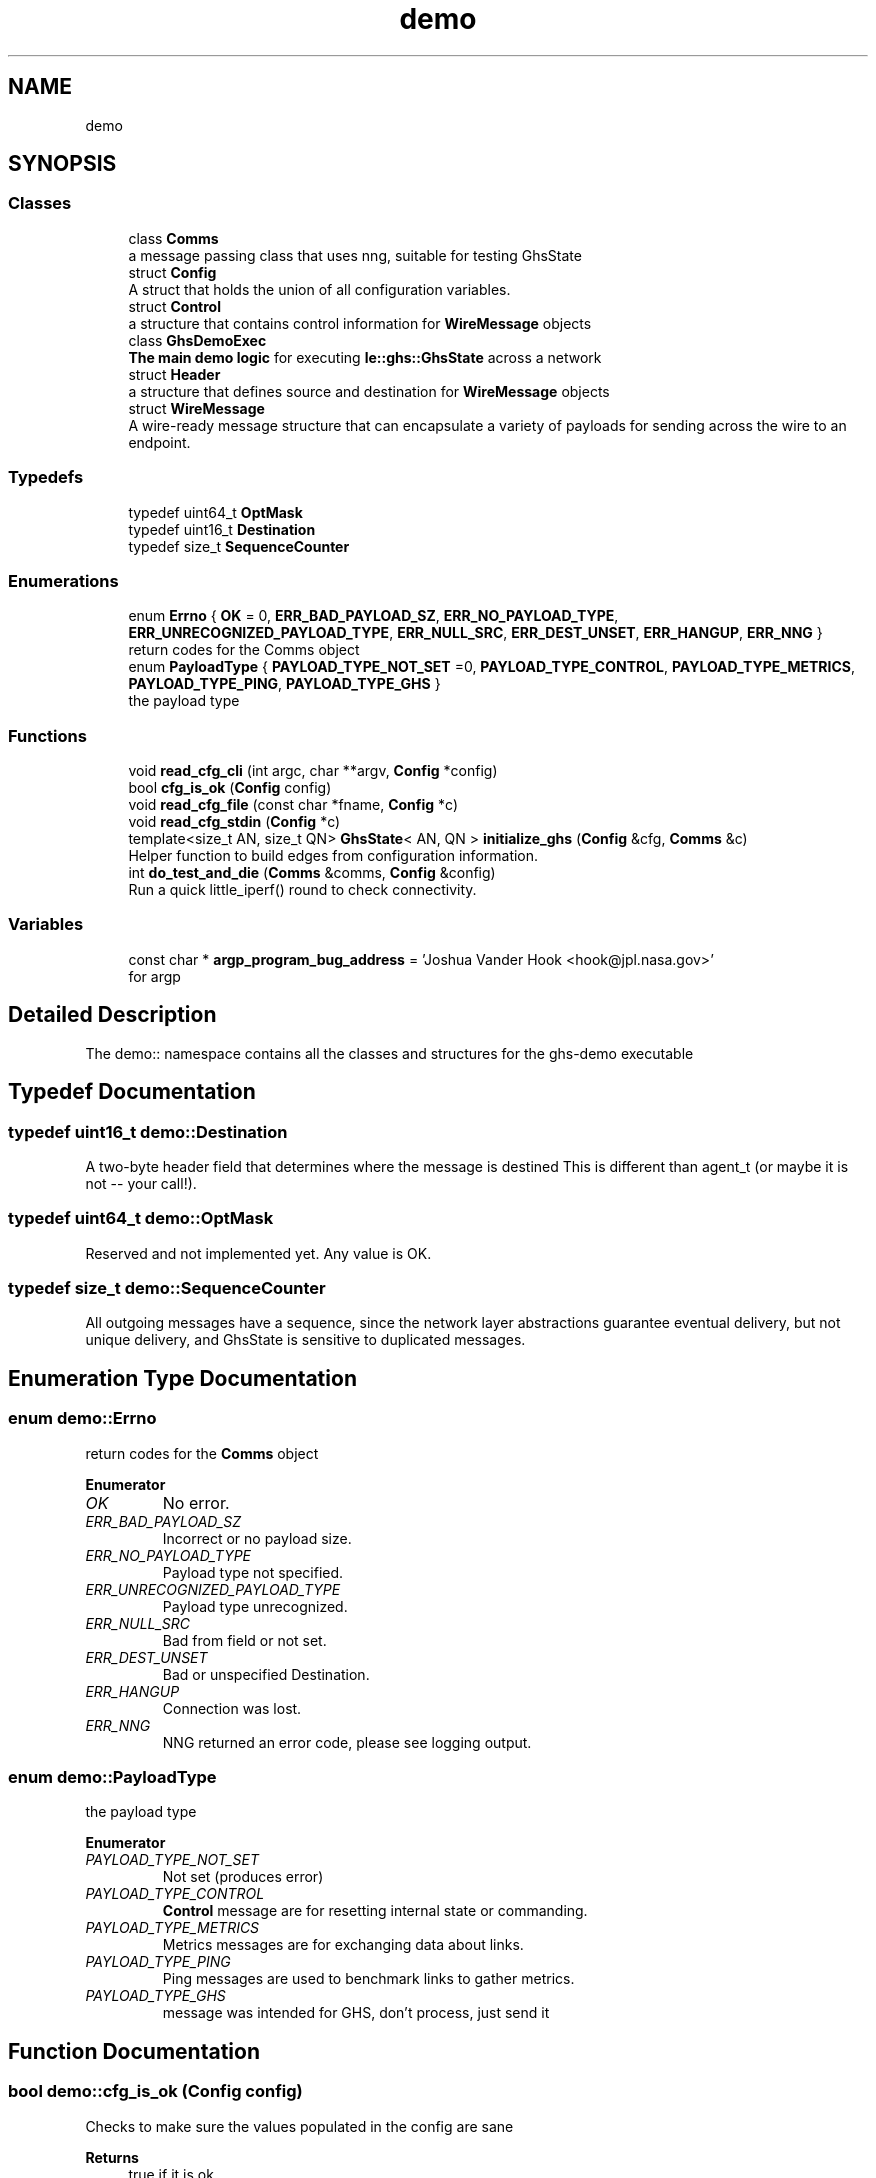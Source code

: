 .TH "demo" 3 "Wed Jun 15 2022" "GHS" \" -*- nroff -*-
.ad l
.nh
.SH NAME
demo
.SH SYNOPSIS
.br
.PP
.SS "Classes"

.in +1c
.ti -1c
.RI "class \fBComms\fP"
.br
.RI "a message passing class that uses nng, suitable for testing GhsState "
.ti -1c
.RI "struct \fBConfig\fP"
.br
.RI "A struct that holds the union of all configuration variables\&. "
.ti -1c
.RI "struct \fBControl\fP"
.br
.RI "a structure that contains control information for \fBWireMessage\fP objects "
.ti -1c
.RI "class \fBGhsDemoExec\fP"
.br
.RI "\fBThe main demo logic\fP for executing \fBle::ghs::GhsState\fP across a network "
.ti -1c
.RI "struct \fBHeader\fP"
.br
.RI "a structure that defines source and destination for \fBWireMessage\fP objects "
.ti -1c
.RI "struct \fBWireMessage\fP"
.br
.RI "A wire-ready message structure that can encapsulate a variety of payloads for sending across the wire to an endpoint\&. "
.in -1c
.SS "Typedefs"

.in +1c
.ti -1c
.RI "typedef uint64_t \fBOptMask\fP"
.br
.ti -1c
.RI "typedef uint16_t \fBDestination\fP"
.br
.ti -1c
.RI "typedef size_t \fBSequenceCounter\fP"
.br
.in -1c
.SS "Enumerations"

.in +1c
.ti -1c
.RI "enum \fBErrno\fP { \fBOK\fP = 0, \fBERR_BAD_PAYLOAD_SZ\fP, \fBERR_NO_PAYLOAD_TYPE\fP, \fBERR_UNRECOGNIZED_PAYLOAD_TYPE\fP, \fBERR_NULL_SRC\fP, \fBERR_DEST_UNSET\fP, \fBERR_HANGUP\fP, \fBERR_NNG\fP }"
.br
.RI "return codes for the Comms object "
.ti -1c
.RI "enum \fBPayloadType\fP { \fBPAYLOAD_TYPE_NOT_SET\fP =0, \fBPAYLOAD_TYPE_CONTROL\fP, \fBPAYLOAD_TYPE_METRICS\fP, \fBPAYLOAD_TYPE_PING\fP, \fBPAYLOAD_TYPE_GHS\fP }"
.br
.RI "the payload type "
.in -1c
.SS "Functions"

.in +1c
.ti -1c
.RI "void \fBread_cfg_cli\fP (int argc, char **argv, \fBConfig\fP *config)"
.br
.ti -1c
.RI "bool \fBcfg_is_ok\fP (\fBConfig\fP config)"
.br
.ti -1c
.RI "void \fBread_cfg_file\fP (const char *fname, \fBConfig\fP *c)"
.br
.ti -1c
.RI "void \fBread_cfg_stdin\fP (\fBConfig\fP *c)"
.br
.ti -1c
.RI "template<size_t AN, size_t QN> \fBGhsState\fP< AN, QN > \fBinitialize_ghs\fP (\fBConfig\fP &cfg, \fBComms\fP &c)"
.br
.RI "Helper function to build edges from configuration information\&. "
.ti -1c
.RI "int \fBdo_test_and_die\fP (\fBComms\fP &comms, \fBConfig\fP &config)"
.br
.RI "Run a quick little_iperf() round to check connectivity\&. "
.in -1c
.SS "Variables"

.in +1c
.ti -1c
.RI "const char * \fBargp_program_bug_address\fP = 'Joshua Vander Hook <hook@jpl\&.nasa\&.gov>'"
.br
.RI "for argp "
.in -1c
.SH "Detailed Description"
.PP 
The demo:: namespace contains all the classes and structures for the ghs-demo executable 
.SH "Typedef Documentation"
.PP 
.SS "typedef uint16_t \fBdemo::Destination\fP"
A two-byte header field that determines where the message is destined This is different than agent_t (or maybe it is not -- your call!)\&. 
.SS "typedef uint64_t \fBdemo::OptMask\fP"
Reserved and not implemented yet\&. Any value is OK\&. 
.SS "typedef size_t \fBdemo::SequenceCounter\fP"
All outgoing messages have a sequence, since the network layer abstractions guarantee eventual delivery, but not unique delivery, and GhsState is sensitive to duplicated messages\&. 
.SH "Enumeration Type Documentation"
.PP 
.SS "enum \fBdemo::Errno\fP"

.PP
return codes for the \fBComms\fP object 
.PP
\fBEnumerator\fP
.in +1c
.TP
\fB\fIOK \fP\fP
No error\&. 
.TP
\fB\fIERR_BAD_PAYLOAD_SZ \fP\fP
Incorrect or no payload size\&. 
.TP
\fB\fIERR_NO_PAYLOAD_TYPE \fP\fP
Payload type not specified\&. 
.TP
\fB\fIERR_UNRECOGNIZED_PAYLOAD_TYPE \fP\fP
Payload type unrecognized\&. 
.TP
\fB\fIERR_NULL_SRC \fP\fP
Bad from field or not set\&. 
.TP
\fB\fIERR_DEST_UNSET \fP\fP
Bad or unspecified Destination\&. 
.TP
\fB\fIERR_HANGUP \fP\fP
Connection was lost\&. 
.TP
\fB\fIERR_NNG \fP\fP
NNG returned an error code, please see logging output\&. 
.SS "enum \fBdemo::PayloadType\fP"

.PP
the payload type 
.PP
\fBEnumerator\fP
.in +1c
.TP
\fB\fIPAYLOAD_TYPE_NOT_SET \fP\fP
Not set (produces error) 
.TP
\fB\fIPAYLOAD_TYPE_CONTROL \fP\fP
\fBControl\fP message are for resetting internal state or commanding\&. 
.TP
\fB\fIPAYLOAD_TYPE_METRICS \fP\fP
Metrics messages are for exchanging data about links\&. 
.TP
\fB\fIPAYLOAD_TYPE_PING \fP\fP
Ping messages are used to benchmark links to gather metrics\&. 
.TP
\fB\fIPAYLOAD_TYPE_GHS \fP\fP
message was intended for GHS, don't process, just send it 
.SH "Function Documentation"
.PP 
.SS "bool demo::cfg_is_ok (\fBConfig\fP config)"
Checks to make sure the values populated in the config are sane
.PP
\fBReturns\fP
.RS 4
true if it is ok 
.PP
false if not
.RE
.PP
Validate the config file, and return 'false' if the config is misread (some variable unset) or has semantic errors\&. For example if my_id is >= num_agents, or is <0\&. 
.SS "void demo::read_cfg_cli (int argc, char ** argv, \fBConfig\fP * c)"
Populates config variables based on command line switches\&. Uses arpg\&.h\&. See \fBghs-demo-clireader\&.cpp\fP 
.SS "void demo::read_cfg_file (const char * fname, \fBConfig\fP * c)"
Reads the config from an ini-formatted file (if you compiled in \fBghs-demo-inireader\&.cpp\fP, but you are free to implement this function however you see fit if not 
.SS "void demo::read_cfg_stdin (\fBConfig\fP * c)"
Reads the config from an ini-formatted file that is piped over stdin (if you compiled in \fBghs-demo-inireader\&.cpp\fP, but you are free to implement this function however you see fit if not)
.PP
Like this:
.PP
\fC< some_cfg\&.ini ghs-demo [other switches / args]\fP 
.SH "Author"
.PP 
Generated automatically by Doxygen for GHS from the source code\&.
